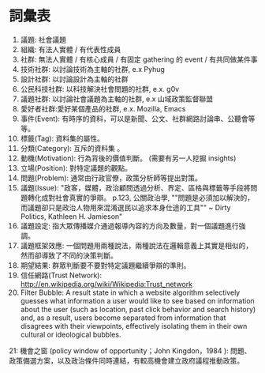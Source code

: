 * 詞彙表
1. 議題: 社會議題
2. 組織: 有法人實體 / 有代表性成員
3. 社群: 無法人實體 / 有核心成員 / 有固定 gathering 的 event / 有共同做某件事
4. 技術社群: 以討論技術為主軸的社群, e.x Pyhug
5. 設計社群: 以討論設計為主軸的社群
6. 公民科技社群: 以科技解決社會問題的社群, e.x. g0v
7. 議題社群: 以討論社會議題為主軸的社群, e.x 山域政策監督聯盟
8. 愛好者社群:愛好某個產品的社群, e.x. Mozilla, Emacs
9. 事件(Event):	有時序的資料，可以是新聞、公文、社群網路討論串、公聽會等等。
10. 標籤(Tag): 資料集的屬性。
11. 分類(Category): 互斥的資料集 。
12. 動機(Motivation): 行為背後的價值判斷。 (需要有另一人挖掘 insights)
13. 立場(Position): 對特定議題的觀點。
14. 問題(Problem): 通常由行政官僚，政策分析師等提出對策。
15. 議題(Issue): "政客，媒體，政治顧問透過分析、界定、區格與標籤等手段將問題轉化成對社會真實的爭辯。 p.123, 公關政治學, ""問題是必須加以解決的，而議題卻只是政治人物用來混淆選民以追求本身仕途的工具"" ~ Dirty Politics, Kathleen H. Jamieson"
16. 議題設定: 指大眾傳播媒介通過報導內容的方向及數量，對一個議題進行強調。
17. 議題框架效應: 一個問題用兩種說法，兩種說法在邏輯意義上其實是相似的，然而卻導致了不同的決策判斷。
18. 期望結果: 群眾判斷要不要對特定議題繼續爭辯的準則。
19. 信任網路(Trust Network): http://en.wikipedia.org/wiki/Wikipedia:Trust_network
20. Filter Bubble: A result state in which a website algorithm selectively guesses what information a user would like to see based on information about the user (such as location, past click behavior and search history) and, as a result, users become separated from information that disagrees with their viewpoints, effectively isolating them in their own cultural or ideological bubbles.
21: 機會之窗 (policy window of opportunity；John Kingdon，1984 ): 問題、政策備選方案，以及政治條件同時連結，有較高機會建立政府議程推動政策。

